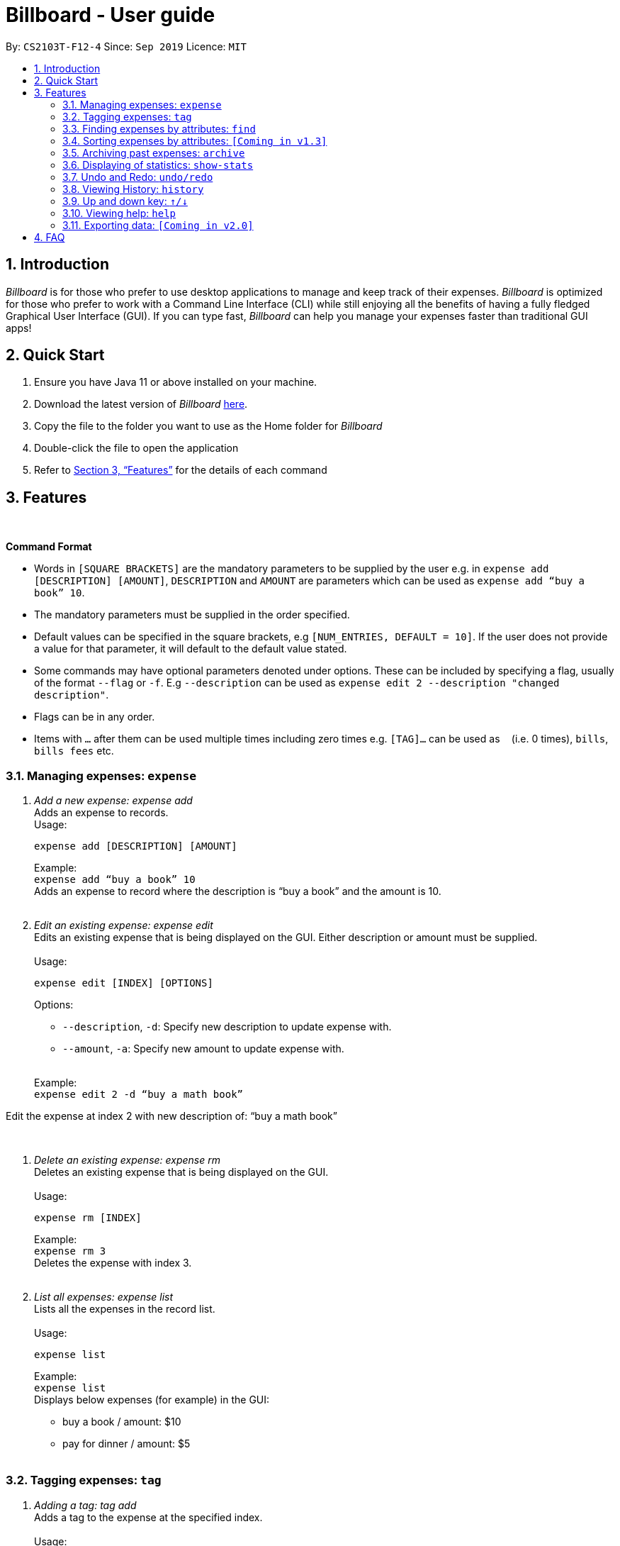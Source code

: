 = Billboard - User guide
:toc:
:toc-title:
:toc-placement: preamble
:sectnums:
:imagesDir: images
:stylesDir: stylesheets
:xrefstyle: full
:repoURL: https://github.com/AY1920S1-CS2103T-F12-4/main
ifdef::env-github[]
:tip-caption: :bulb:
:note-caption: :information_source:
endif::[]

By: `CS2103T-F12-4`      Since: `Sep 2019`      Licence: `MIT`

== Introduction

_Billboard_ is for those who prefer to use desktop applications to manage and keep track of their expenses. _Billboard_ is optimized for those who prefer to work with a Command Line Interface (CLI) while still enjoying all the benefits of having a fully fledged Graphical User Interface (GUI). If you can type fast, _Billboard_ can help you manage your expenses faster than traditional GUI apps!

== Quick Start

. Ensure you have Java 11 or above installed on your machine.
. Download the latest version of _Billboard_ https://github.com/AY1920S1-CS2103T-F12-4/main/releases/tag/v1.1[here].
. Copy the file to the folder you want to use as the Home folder for _Billboard_
. Double-click the file to open the application
. Refer to <<Features>> for the details of each command

[[Features]]
== Features

{nbsp} +
====
*Command Format*

* Words in `[SQUARE BRACKETS]` are the mandatory parameters to be supplied by the user e.g. in `expense add [DESCRIPTION] [AMOUNT]`, `DESCRIPTION` and `AMOUNT` are parameters which can be used as `expense add “buy a book” 10`.
* The mandatory parameters must be supplied in the order specified.
* Default values can be specified in the square brackets, e.g `[NUM_ENTRIES, DEFAULT = 10]`. If the user does not provide a value for that parameter, it will default to the default value stated.
* Some commands may have optional parameters denoted under options. These can be included by specifying a flag, usually of the format `--flag` or `-f`. E.g `--description` can be used as `expense edit 2 --description "changed description"`.
* Flags can be in any order.
* Items with `…`​ after them can be used multiple times including zero times e.g. `[TAG]...` can be used as `{nbsp}` (i.e. 0 times), `bills`, `bills fees` etc.

====


=== Managing expenses: `expense`

. _Add a new expense: expense add_ +
Adds an expense to records. +
Usage:

 expense add [DESCRIPTION] [AMOUNT]
+
Example:  +
`expense add “buy a book” 10` +
Adds an expense to record where the description is “buy a book” and the amount is 10. +
{nbsp} +

. _Edit an existing expense: expense edit_ +
Edits an existing expense that is being displayed on the GUI. Either description or amount must be supplied. +
{nbsp} +
Usage:

 expense edit [INDEX] [OPTIONS]
+
Options: +

* `--description`, `-d`: Specify new description to update expense with. +
* `--amount`, `-a`: Specify new amount to update expense with. +
{nbsp} +

+
Example: +
`expense edit 2 -d “buy a math book”` +

Edit the expense at index 2  with new description of: “buy a math book” +

{nbsp} +

. _Delete an existing expense: expense rm_ +
Deletes an existing expense that is being displayed on the GUI. +
{nbsp} +
Usage:

 expense rm [INDEX]
+
Example: +
`expense rm 3` +
Deletes the expense with index 3. +
{nbsp} +

. _List all expenses: expense list_ +
Lists all the expenses in the record list. +
{nbsp} +
Usage:

 expense list
+
Example: +
`expense list` +
Displays below expenses (for example) in the GUI: +

* buy a book / amount: $10 +
 * pay for dinner / amount: $5 +
{nbsp} +

=== Tagging expenses: `tag`

. _Adding a tag: tag add_ +
Adds a tag to the expense at the specified index. +
{nbsp} +
Usage:

 tag add [INDEX] [TAG]
+
Example: +
`tag add 2 “monthly bills”` +
Adds the tag “monthly bills” to the expense at index 2. +
{nbsp} +

. _Deleting a tag: tag rm_ +
Deletes a tag from the expense of the specified index. +
{nbsp} +
Usage:

 tag rm [INDEX] [TAG]

+
Example: +
`tag rm 2 “monthly bills”` +
Deletes the tag “monthly bills” from the expense at index 2. +
{nbsp} +

. _Filtering by tag: tag filter_ +
Filters expenses by the specified tag/s. +
{nbsp} +
Usage:

 tag filter [TAG] [TAG…]
+
Example: +
+tag filter “home” “monthly bills”+ +
Lists out all the expenses that contains the  tags “home” and “monthly bills” +
{nbsp} +

. _Listing out all the tags: tag list_ +
Lists out all existing tags. +
{nbsp} +
Usage:

 tag list

{nbsp} +

=== Finding expenses by attributes: `find`

. _Find in everything: find all_ +
Find expenses that contain the keyword/s in any of its attributes. +
{nbsp} +
Usage:

 find all [KEYWORD] [KEYWORD…]
+
Example: +
`find all lunch` +
Finds all expenses that contain the keyword ‘lunch’ in any of its attributes. +
{nbsp} +

. _Find by name: find name_ +
Find expenses that contains the keyword/s in its name. +
{nbsp} +
Usage:

 find name [KEYWORD] [KEYWORD…]
+
Example: +
`find name lunch bread` +
Finds the expenses that contain the keyword ‘lunch’ or ‘bread’ in its name. +
{nbsp} +

. _Find tag: find tag_ +
Find expenses that are tagged with the specified tags +
{nbsp} +
Usage:

 find tag [TAG] [TAG…]
+
Example: +
`find tag school lunch` +
Finds the expenses that contain the tags ‘school’ or ‘lunch’. +
{nbsp} +

. _Find date: find date_ +
Find expenses that occurred within a range of date, with various date formats. +
{nbsp} +
Usage:

 find date [START DATE] [END DATE]
 find date [START DATE]
+
Example: +
`find date 10/9/19 20/9/19` +
Finds the expenses that occurred between 10 September and 20 September, 2019. +
`find date 10/9/19` +
Finds the expenses that occurred between 10 September, 19 and the current date. +
{nbsp} +

. _Find by amount: find amt_ +
Find expenses that cost between a specified amount. +
{nbsp} +
Usage:

 find amt [LOWER] [UPPER]
 find amt [LOWER]
+
Example: +
`find amt 50` +
Finds the expenses that cost more than $50. +
`find amt 30 50` +
Finds the expenses that cost between $30 and $50 +
{nbsp} +

=== Sorting expenses by attributes: `[Coming in v1.3]`

. _Sort by name:_ +
Sort expenses by name in alphabetical order. +
{nbsp} +
Usage:

 sort name

. _Sort by date:_ +
Sort expenses by date from newest to oldest +
{nbsp} +
Usage:

 sort date

. _Sort by amount_ +
Sort expenses by amount of expense in from largest to smallest. +
{nbsp} +
Usage:

 sort amt

{nbsp} +

=== Archiving past expenses: `archive`

. _Adding a record to an archive: archive add_ +
Transfers the expense at the specified index to the specified archive. +
If the specified archive does not exist, then the new archive is created before the expense is added. +
{nbsp} +
Usage:

 archive add [INDEX] [OPTIONS]
+
Options:

* `/arc`: Specifies the name of the archive to add the expense to. (REQUIRED) +
{nbsp} +

+
Example: +
`archive add 3 arc/MBS casino winnings` +
Archives the record at the 3rd index into an archive named “MBS casino winnings” +
{nbsp} +

. _Listing out all archives: archive listall_ +
Displays the list of all archive names. +
{nbsp} +
Usage:

 archive listall

+
{nbsp} +
. _Listing records in a particular archive: archive list_ +
Displays the list of records in the specified archive +
{nbsp} +
Usage:

 archive list [NAME]
+
Example: +
`archive list 2018 expenses` +
Lists out all the records in the “2018 expenses” archive +
{nbsp} +

. _Deleting an archived record: archive delete_ +
Deletes the record at the specified index from a specified archive. +
If the archive record deleted was the last record in the archive, the empty archive will be deleted. +
{nbsp} +
Usage:

 archive delete [INDEX] [OPTIONS]
+
Options:

* `arc/`: Specifies the name of the archive to delete the expense from. (REQUIRED) +
{nbsp} +

+
Example: +
`archive delete 5 arc/2018 expenses` +
Deletes the record at the 5th index in the “2018 expenses” archive +
{nbsp} +

. _Revert/unarchive an archived record: archive revert_ +
Unarchives the record at the specified index from a specified archive, transferring it back to current list of expenses. +
If the archive record reverted was the last record in the archive, the empty archive will be deleted. +
{nbsp} +
Usage:

 archive revert [INDEX] [OPTIONS]
+
Options:

* `arc/`: Specifies the name of the archive to revert the expense from. (REQUIRED) +
{nbsp} +

+
Example: +
`archive revert 5 arc/2018 expenses` +
Unarchives the record at the 5th index in the “2018 expenses” archive +
{nbsp} +

=== Displaying of statistics: `show-stats`

. _Display graph overview of expenses: show-stats graph_ +
Displays a graph overview of specified expenses across a specified range of dates. +
{nbsp} +
Usage:

 show-stats graph [OPTIONS]
+
Options:

* `--tags`, `-t`: Shows statistics only for expenses with specified tag. Multiple tags can be added separated by commas. Default: none
* `--start-date`: Shows statistics only for expenses after the specified date. Default: earliest date an expense was added.
* `--end-date`: Shows statistics only for expenses before the specified date. Default: current date
* `--filters`: Shows statistics for statistics that match the specified filters. Default: none +
{nbsp} +

+
Example: +
`show-stats graph --start-date 01/01/2019 --end-date 01/02/2019 --tags bills,groceries` +
Displays a graph overview of expenses from 01/01/2019 to 01/02/2019 that contain the tags “bills” and “groceries”. +
{nbsp} +

. _Display breakdown of expenses: show-stats breakdown_ +
Displays a breakdown of specified expenses for specified expenses over a specified range of dates. +
{nbsp} +
Usage:

 show-stats breakdown [OPTIONS]
+
Options:

* `--type`: Specify display type, which includes `text` and `pie-chart`. Default: pie-chart
* `--tags`: Shows statistics only for expenses with specified tag. Multiple tags can be added separated by commas. Default: none
* `--start-date`: Shows statistics only for expenses after the specified date. Default: earliest date an expense was added.
* `--end-date`: Shows statistics only for expenses before the specified date. Default: current date
* `--filters`: Shows statistics for statistics that match the specified filters. Default: none +
{nbsp} +

+
Example: +
`show-stats breakdown --type text` +
Shows a breakdown of all expenses in text form. +
{nbsp} +

=== Undo and Redo: `undo/redo`

. _Undo the previous action: undo_ +
Undo will restore the previous billboard state from state history. Undo will ignore all arguments. +
{nbsp} +
Usage:

 undo
+
{nbsp} +
. _Redo the previous undo action: redo_ +
Redo will restore a previously undone billboard state from state history. Redo will ignore all arguments. +
{nbsp} +
Usage:

 redo
+
{nbsp} +

=== Viewing History: `history`

. _View the past command history: history_ +
History will show all previous command histories. History will ignore all arguments. +
{nbsp} +
Usage:

 history
+
{nbsp} +

=== Up and down key: `&uarr;/&darr;`

. _Get the previous entered command: &uarr;_ +
Up arrow key(&uarr;) will get the previous command entered in the command history on the text field. +
{nbsp} +
. _Get the sequential entered command: &darr;_ +
Down arrow key(&darr;) will get the sequential command entered in the command history on the text field. +
{nbsp} +

=== Viewing help: `help`

. _Help list of complete set of commands: help_ +
Shows the complete list of commands and instructions/description on how to use them. +
{nbsp} +
Usage:

 help
+
{nbsp} +
. _Help list of a specific command: help_ +
Shows the description and instructions on how to use the specified command. +
{nbsp} +
Usage:

 help [COMMAND]
+
Example: +
`help archive` +
Shows the help message for the archive commands. +
{nbsp} +

=== Exporting data: `[Coming in v2.0]`

_{explain how the user can enable/disable data encryption}_



== FAQ
{nbsp} +
Coming soon!





